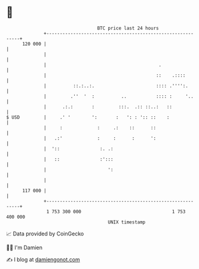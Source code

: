 * 👋

#+begin_example
                                     BTC price last 24 hours                    
                 +------------------------------------------------------------+ 
         120 000 |                                                            | 
                 |                                                            | 
                 |                                          .                 | 
                 |                                         ::    .::::        | 
                 |          ::.:..:.                       :::: .'''':.       | 
                 |         .''  '  :          ..           :::: :     '..     | 
                 |      .:.:       :         :::.  .:: ::..:   ::             | 
   $ USD         |     .' '        ':       :   ': : ':: ::    :              | 
                 |     :             :     .:    ::      ::                   | 
                 |   .:'             :     :      :      ':                   | 
                 |  '::               :. .:                                   | 
                 |   ::               :':::                                   | 
                 |                       ':                                   | 
                 |                                                            | 
         117 000 |                                                            | 
                 +------------------------------------------------------------+ 
                  1 753 300 000                                  1 753 400 000  
                                         UNIX timestamp                         
#+end_example
📈 Data provided by CoinGecko

🧑‍💻 I'm Damien

✍️ I blog at [[https://www.damiengonot.com][damiengonot.com]]
